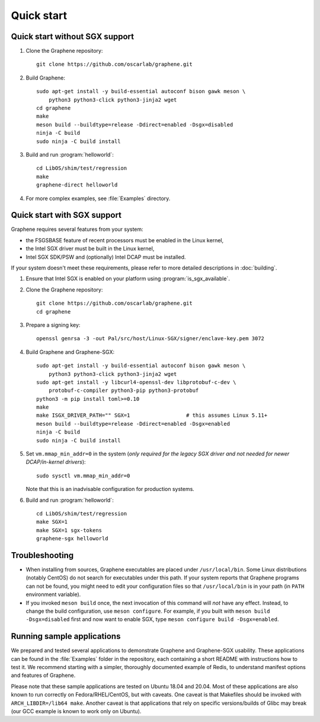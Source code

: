 Quick start
===========

.. highlight:: sh

Quick start without SGX support
-------------------------------

#. Clone the Graphene repository::

      git clone https://github.com/oscarlab/graphene.git

#. Build Graphene::

      sudo apt-get install -y build-essential autoconf bison gawk meson \
          python3 python3-click python3-jinja2 wget
      cd graphene
      make
      meson build --buildtype=release -Ddirect=enabled -Dsgx=disabled
      ninja -C build
      sudo ninja -C build install

#. Build and run :program:`helloworld`::

      cd LibOS/shim/test/regression
      make
      graphene-direct helloworld

#. For more complex examples, see :file:`Examples` directory.

Quick start with SGX support
-------------------------------

Graphene requires several features from your system:

- the FSGSBASE feature of recent processors must be enabled in the Linux kernel,
- the Intel SGX driver must be built in the Linux kernel,
- Intel SGX SDK/PSW and (optionally) Intel DCAP must be installed.

If your system doesn't meet these requirements, please refer to more detailed
descriptions in :doc:`building`.

#. Ensure that Intel SGX is enabled on your platform using
   :program:`is_sgx_available`.

#. Clone the Graphene repository::

      git clone https://github.com/oscarlab/graphene.git
      cd graphene

#. Prepare a signing key::

      openssl genrsa -3 -out Pal/src/host/Linux-SGX/signer/enclave-key.pem 3072

#. Build Graphene and Graphene-SGX::

      sudo apt-get install -y build-essential autoconf bison gawk meson \
          python3 python3-click python3-jinja2 wget
      sudo apt-get install -y libcurl4-openssl-dev libprotobuf-c-dev \
          protobuf-c-compiler python3-pip python3-protobuf
      python3 -m pip install toml>=0.10
      make
      make ISGX_DRIVER_PATH="" SGX=1                  # this assumes Linux 5.11+
      meson build --buildtype=release -Ddirect=enabled -Dsgx=enabled
      ninja -C build
      sudo ninja -C build install

#. Set ``vm.mmap_min_addr=0`` in the system (*only required for the legacy SGX
   driver and not needed for newer DCAP/in-kernel drivers*)::

      sudo sysctl vm.mmap_min_addr=0

   Note that this is an inadvisable configuration for production systems.

#. Build and run :program:`helloworld`::

      cd LibOS/shim/test/regression
      make SGX=1
      make SGX=1 sgx-tokens
      graphene-sgx helloworld

Troubleshooting
---------------

- When installing from sources, Graphene executables are placed under
  ``/usr/local/bin``. Some Linux distributions (notably CentOS) do not search
  for executables under this path. If your system reports that Graphene programs
  can not be found, you might need to edit your configuration files so that
  ``/usr/local/bin`` is in your path (in ``PATH`` environment variable).

- If you invoked ``meson build`` once, the next invocation of this command will
  *not* have any effect. Instead, to change the build configuration, use ``meson
  configure``. For example, if you built with ``meson build -Dsgx=disabled``
  first and now want to enable SGX, type ``meson configure build -Dsgx=enabled``.

Running sample applications
---------------------------

We prepared and tested several applications to demonstrate Graphene and
Graphene-SGX usability. These applications can be found in the :file:`Examples`
folder in the repository, each containing a short README with instructions how
to test it. We recommend starting with a simpler, thoroughly documented example
of Redis, to understand manifest options and features of Graphene.

Please note that these sample applications are tested on Ubuntu 18.04 and 20.04.
Most of these applications are also known to run correctly on
Fedora/RHEL/CentOS, but with caveats. One caveat is that Makefiles should be
invoked with ``ARCH_LIBDIR=/lib64 make``. Another caveat is that applications
that rely on specific versions/builds of Glibc may break (our GCC example is
known to work only on Ubuntu).
